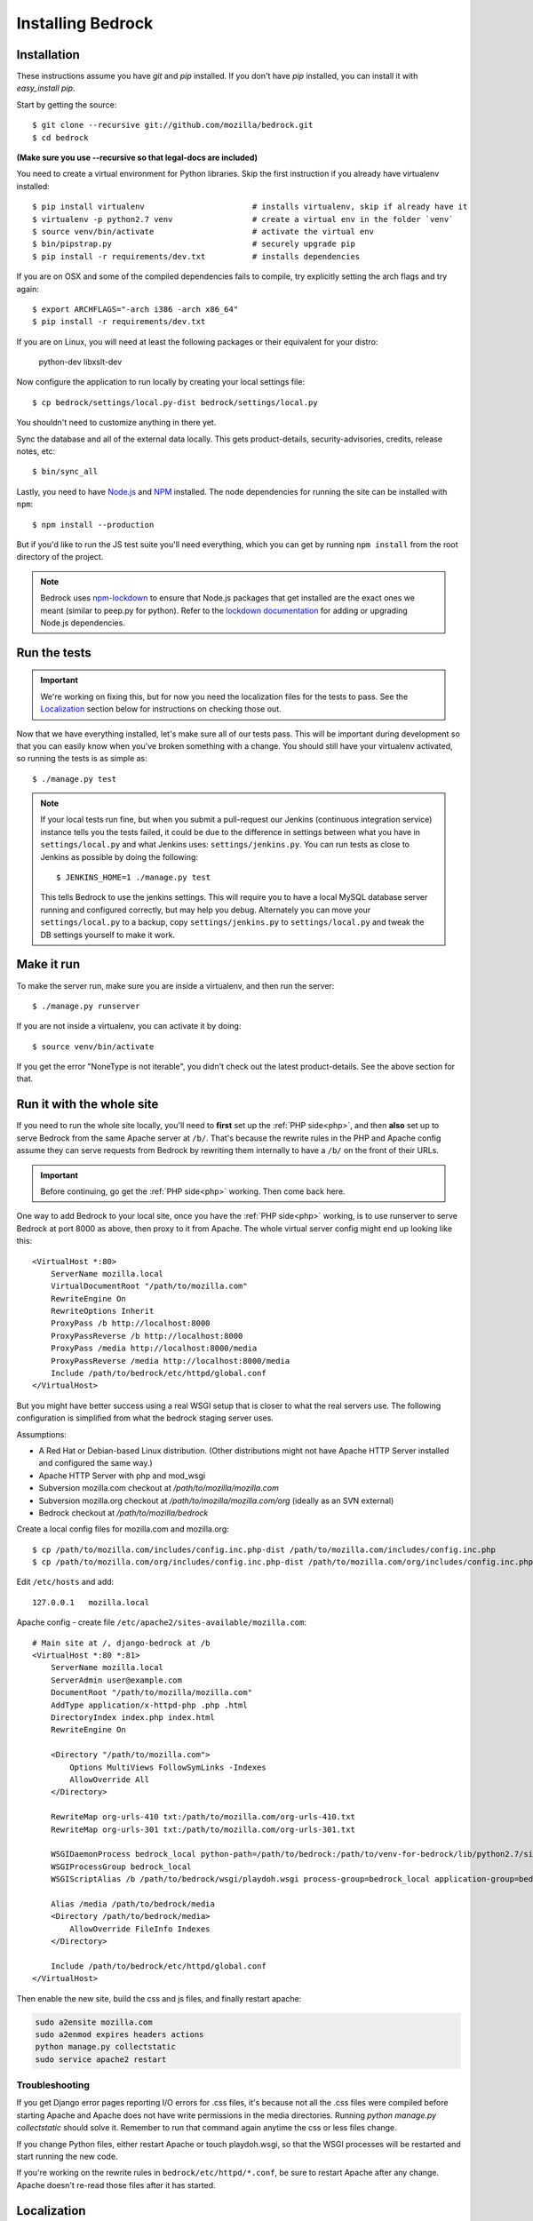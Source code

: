 .. This Source Code Form is subject to the terms of the Mozilla Public
.. License, v. 2.0. If a copy of the MPL was not distributed with this
.. file, You can obtain one at http://mozilla.org/MPL/2.0/.

.. _install:

==================
Installing Bedrock
==================

Installation
------------

These instructions assume you have `git` and `pip` installed. If you don't have `pip` installed, you can install it with `easy_install pip`.

Start by getting the source::

    $ git clone --recursive git://github.com/mozilla/bedrock.git
    $ cd bedrock

**(Make sure you use --recursive so that legal-docs are included)**

You need to create a virtual environment for Python libraries. Skip the first instruction if you already have virtualenv installed::

    $ pip install virtualenv                       # installs virtualenv, skip if already have it
    $ virtualenv -p python2.7 venv                 # create a virtual env in the folder `venv`
    $ source venv/bin/activate                     # activate the virtual env
    $ bin/pipstrap.py                              # securely upgrade pip
    $ pip install -r requirements/dev.txt          # installs dependencies

If you are on OSX and some of the compiled dependencies fails to compile, try explicitly setting the arch flags and try again::

    $ export ARCHFLAGS="-arch i386 -arch x86_64"
    $ pip install -r requirements/dev.txt

If you are on Linux, you will need at least the following packages or their equivalent for your distro:

    python-dev libxslt-dev

Now configure the application to run locally by creating your local settings file::

    $ cp bedrock/settings/local.py-dist bedrock/settings/local.py

You shouldn't need to customize anything in there yet.

Sync the database and all of the external data locally. This gets product-details, security-advisories, credits, release notes, etc::

    $ bin/sync_all

Lastly, you need to have `Node.js <https://nodejs.org/>`_ and
`NPM <https://docs.npmjs.com/getting-started/installing-node>`_ installed. The node
dependencies for running the site can be installed with ``npm``::

    $ npm install --production

But if you'd like to run the JS test suite you'll need everything, which you can get by running
``npm install`` from the root directory of the project.

.. note::

    Bedrock uses `npm-lockdown <https://github.com/mozilla/npm-lockdown>`_ to ensure that Node.js
    packages that get installed are the exact ones we meant (similar to peep.py for python). Refer
    to the `lockdown documentation <https://github.com/mozilla/npm-lockdown#adding-new-modules>`_
    for adding or upgrading Node.js dependencies.

.. _run-python-tests:

Run the tests
-------------

.. Important::

    We're working on fixing this, but for now you need the localization files for the tests to pass.
    See the `Localization`_ section below for instructions on checking those out.

Now that we have everything installed, let's make sure all of our tests pass.
This will be important during development so that you can easily know when
you've broken something with a change. You should still have your virtualenv
activated, so running the tests is as simple as::

    $ ./manage.py test

.. note::

    If your local tests run fine, but when you submit a pull-request our Jenkins
    (continuous integration service) instance tells you the tests failed, it could
    be due to the difference in settings between what you have in ``settings/local.py``
    and what Jenkins uses: ``settings/jenkins.py``. You can run tests as close to Jenkins
    as possible by doing the following::

        $ JENKINS_HOME=1 ./manage.py test

    This tells Bedrock to use the jenkins settings. This will require you to have a local
    MySQL database server running and configured correctly, but may help you debug. Alternately
    you can move your ``settings/local.py`` to a backup, copy ``settings/jenkins.py`` to
    ``settings/local.py`` and tweak the DB settings yourself to make it work.

Make it run
-----------

To make the server run, make sure you are inside a virtualenv, and then
run the server::

    $ ./manage.py runserver

If you are not inside a virtualenv, you can activate it by doing::

    $ source venv/bin/activate

If you get the error "NoneType is not iterable", you didn't check out the latest product-details. See the above section for that.

.. _with php:

Run it with the whole site
--------------------------

If you need to run the whole site locally, you'll need to **first** set up the
:ref:`PHP side<php>`, and then **also** set up to serve Bedrock from the
same Apache
server at ``/b/``.  That's because the rewrite rules in the
PHP and Apache config assume they can serve requests from Bedrock by
rewriting them internally to have a ``/b/`` on the front of their URLs.

.. IMPORTANT::

    Before continuing, go get the :ref:`PHP side<php>` working.  Then come
    back here.

One way to add Bedrock to your local site, once you have the
:ref:`PHP side<php>` working, is to use runserver to serve Bedrock at port 8000 as
above, then proxy to it from Apache. The whole virtual server config
might end up looking like this::

    <VirtualHost *:80>
        ServerName mozilla.local
        VirtualDocumentRoot "/path/to/mozilla.com"
        RewriteEngine On
        RewriteOptions Inherit
        ProxyPass /b http://localhost:8000
        ProxyPassReverse /b http://localhost:8000
        ProxyPass /media http://localhost:8000/media
        ProxyPassReverse /media http://localhost:8000/media
        Include /path/to/bedrock/etc/httpd/global.conf
    </VirtualHost>

But you might have better success using a real WSGI setup that is closer to
what the real servers use.  The following configuration is simplified
from what the bedrock staging server uses.

Assumptions:

* A Red Hat or Debian-based Linux distribution. (Other distributions might not
  have Apache HTTP Server installed and configured the same way.)
* Apache HTTP Server with php and mod_wsgi
* Subversion mozilla.com checkout at `/path/to/mozilla/mozilla.com`
* Subversion mozilla.org checkout at `/path/to/mozilla/mozilla.com/org` (ideally
  as an SVN external)
* Bedrock checkout at `/path/to/mozilla/bedrock`

Create a local config files for mozilla.com and mozilla.org::

    $ cp /path/to/mozilla.com/includes/config.inc.php-dist /path/to/mozilla.com/includes/config.inc.php
    $ cp /path/to/mozilla.com/org/includes/config.inc.php-dist /path/to/mozilla.com/org/includes/config.inc.php`

Edit ``/etc/hosts`` and add::

    127.0.0.1   mozilla.local

Apache config - create file ``/etc/apache2/sites-available/mozilla.com``::

    # Main site at /, django-bedrock at /b
    <VirtualHost *:80 *:81>
        ServerName mozilla.local
        ServerAdmin user@example.com
        DocumentRoot "/path/to/mozilla/mozilla.com"
        AddType application/x-httpd-php .php .html
        DirectoryIndex index.php index.html
        RewriteEngine On

        <Directory "/path/to/mozilla.com">
            Options MultiViews FollowSymLinks -Indexes
            AllowOverride All
        </Directory>

        RewriteMap org-urls-410 txt:/path/to/mozilla.com/org-urls-410.txt
        RewriteMap org-urls-301 txt:/path/to/mozilla.com/org-urls-301.txt

        WSGIDaemonProcess bedrock_local python-path=/path/to/bedrock:/path/to/venv-for-bedrock/lib/python2.7/site-packages
        WSGIProcessGroup bedrock_local
        WSGIScriptAlias /b /path/to/bedrock/wsgi/playdoh.wsgi process-group=bedrock_local application-group=bedrock_local

        Alias /media /path/to/bedrock/media
        <Directory /path/to/bedrock/media>
            AllowOverride FileInfo Indexes
        </Directory>

        Include /path/to/bedrock/etc/httpd/global.conf
    </VirtualHost>

Then enable the new site, build the css and js files, and finally
restart apache:

.. code-block:: bash

    sudo a2ensite mozilla.com
    sudo a2enmod expires headers actions
    python manage.py collectstatic
    sudo service apache2 restart

Troubleshooting
...............

If you get Django error pages reporting I/O errors for .css files, it's because
not all the .css files were compiled before starting Apache and Apache does not
have write permissions in the media directories. Running
`python manage.py collectstatic` should solve it.  Remember to run that
command again anytime the css or less files change.

If you change Python files, either restart Apache or touch playdoh.wsgi, so
that the WSGI processes will be restarted and start running the new code.

If you're working on the rewrite rules in ``bedrock/etc/httpd/*.conf``, be
sure to restart Apache after any change. Apache doesn't re-read those files
after it has started.

Localization
------------

If you want to install localizations, clone the repository containing our translations
in a ``locale`` directory::

    git clone https://github.com/mozilla-l10n/www.mozilla.org locale

You can read more details about how to localize content :ref:`here<l10n>`.

Waffle
------

`Waffle
<http://waffle.readthedocs.org/en/latest/index.html>`_ is used to configure behavior and/or features of select pages on bedrock.

Currently, Waffle switches are used to enable/disable Optimizely on the following URLs (Waffle switch names follow in parentheses):

* ``/`` (``mozorg-home-optimizely``)
* ``/firefox/desktop/`` (``firefox-desktop-optimizely``)
* ``/firefox/firstrun/`` (``firefox-firstrun-optimizely``)
* ``/firefox/installer-help/`` (``firefox-installer-help-optimizely``)
* ``/firefox/new/`` (``firefox-new-optimizely``)
* ``/firefox/whatsnew/`` (``firefox-whatsnew-optimizely``)
* ``/plugincheck/`` (``plugincheck-optimizely``)

To work with/test these Waffle/Optimizely switches locally, you must add the switches to your local database. For example::

    ./manage.py switch firefox-new-optimizely on --create

You then must set an Optimizely project code in ``settings/local.py``::

    # Optimize.ly project code
    OPTIMIZELY_PROJECT_ID = 12345

.. note::

    You are not required to set up Waffle & Optimizely as detailed above. If not configured, Waffle will treat the switches as set to ``off``.

For quick reference, to toggle a Waffle switch::

    ./manage.py switch firefox-desktop-optimizely off

And to list all Waffle switches::

    ./manage.py switch -l

Notes
-----

A shortcut for activating virtual envs in zsh or bash is `. venv/bin/activate`. The dot is the same as `source`.

There's a project called `virtualenvwrapper <http://www.doughellmann.com/docs/virtualenvwrapper/>`_ that provides a better interface for managing/activating virtual envs, so you can use that if you want.
